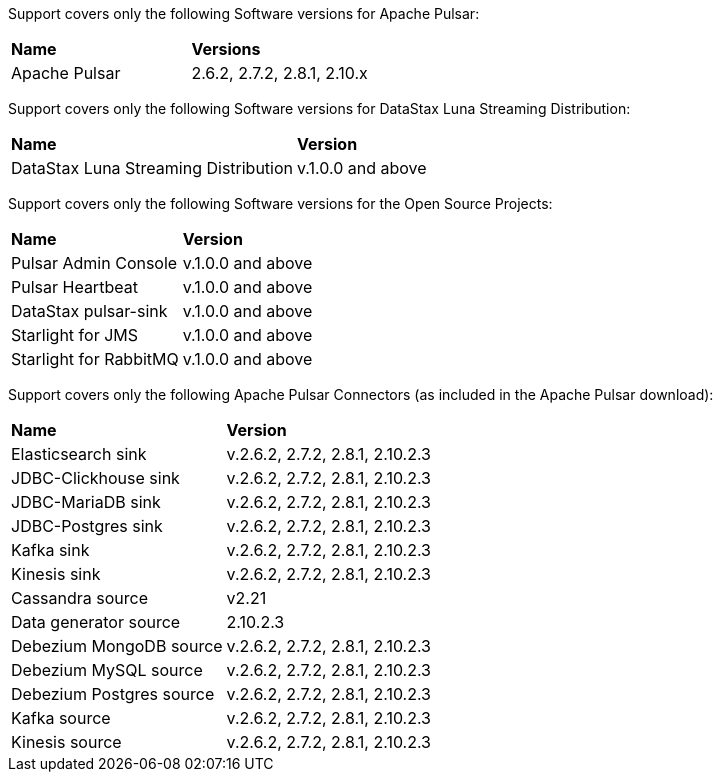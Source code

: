 Support covers only the following Software versions for Apache Pulsar:

[cols="2*"]
|===
|*Name*
|*Versions*

|Apache Pulsar
|2.6.2, 2.7.2, 2.8.1, 2.10.x
|===

Support covers only the following Software versions for DataStax Luna Streaming Distribution:

[cols="2*"]
|===
|*Name*
|*Version*

|DataStax Luna Streaming Distribution 
|v.1.0.0 and above

|===

Support covers only the following Software versions for the Open Source Projects:

[cols="2*"]
|===
|*Name*
|*Version*

|Pulsar Admin Console 
|v.1.0.0 and above

|Pulsar Heartbeat 
|v.1.0.0 and above

|DataStax pulsar-sink 
|v.1.0.0 and above

|Starlight for JMS 
|v.1.0.0 and above

|Starlight for RabbitMQ 
|v.1.0.0 and above

|===

Support covers only the following Apache Pulsar Connectors (as included in the Apache Pulsar download):

[cols="2*"]
|===
|*Name*
|*Version*

|Elasticsearch sink 
|v.2.6.2, 2.7.2, 2.8.1, 2.10.2.3
|JDBC-Clickhouse sink 
|v.2.6.2, 2.7.2, 2.8.1, 2.10.2.3
|JDBC-MariaDB sink 
|v.2.6.2, 2.7.2, 2.8.1, 2.10.2.3
|JDBC-Postgres sink 
|v.2.6.2, 2.7.2, 2.8.1, 2.10.2.3
|Kafka sink 
|v.2.6.2, 2.7.2, 2.8.1, 2.10.2.3
|Kinesis sink 
|v.2.6.2, 2.7.2, 2.8.1, 2.10.2.3
|Cassandra source
|v2.21
|Data generator source
|2.10.2.3
|Debezium MongoDB source 
|v.2.6.2, 2.7.2, 2.8.1, 2.10.2.3
|Debezium MySQL source 
|v.2.6.2, 2.7.2, 2.8.1, 2.10.2.3
|Debezium Postgres source 
|v.2.6.2, 2.7.2, 2.8.1, 2.10.2.3
|Kafka source 
|v.2.6.2, 2.7.2, 2.8.1, 2.10.2.3
|Kinesis source 
|v.2.6.2, 2.7.2, 2.8.1, 2.10.2.3

|===